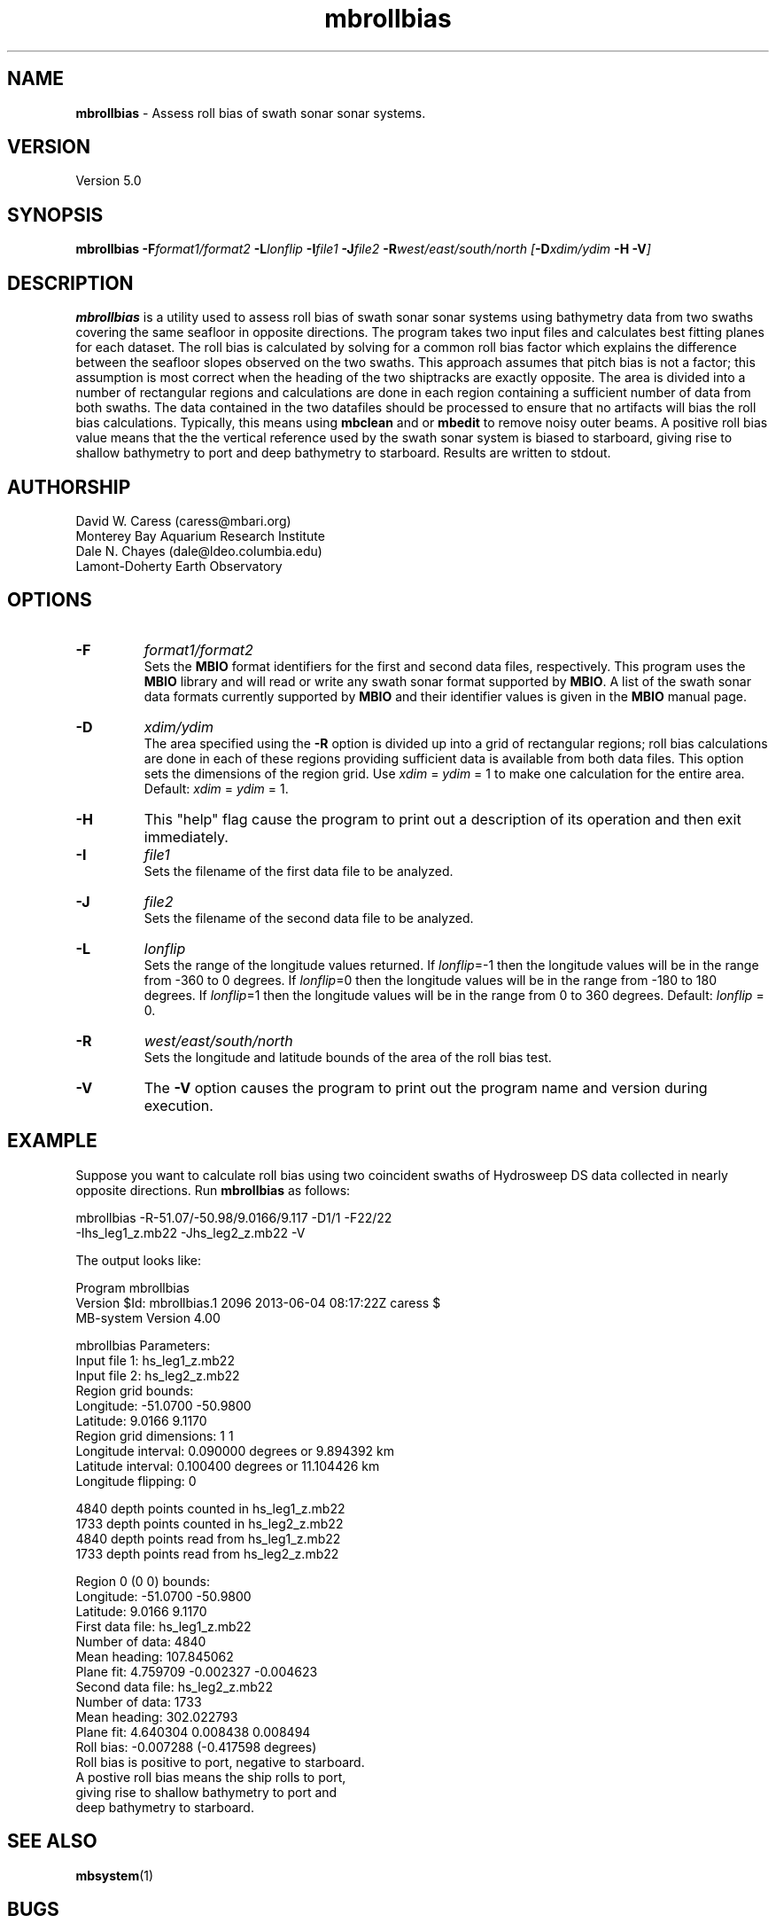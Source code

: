 .TH mbrollbias 1 "3 June 2013" "MB-System 5.0" "MB-System 5.0"
.SH NAME
\fBmbrollbias\fP \- Assess roll bias of swath sonar sonar systems.

.SH VERSION
Version 5.0

.SH SYNOPSIS
\fBmbrollbias\fP \fB\-F\fIformat1/format2 \fB\-L\fIlonflip \fB\-I\fIfile1 \fB\-J\fIfile2 \fB\-R\fIwest/east/south/north [\fB\-D\fIxdim/ydim \fB\-H \-V\fI]

.SH DESCRIPTION
\fBmbrollbias\fP is a utility used to assess roll bias of swath sonar
sonar systems using bathymetry data from two swaths covering the same
seafloor in opposite directions. The program takes two input
files and calculates best fitting planes for each dataset.
The roll bias is calculated by solving for a common roll bias
factor which explains the difference between the seafloor
slopes observed on the two swaths.  This approach assumes that
pitch bias is not a factor; this assumption is most correct when
the heading of the two shiptracks are exactly opposite. The area is
divided into a number of rectangular regions and calculations are done
in each region containing a sufficient number of data from both
swaths.  The data contained in the two datafiles should be processed to
ensure that no artifacts will bias the roll bias calculations.
Typically, this means using \fBmbclean\fP and or \fBmbedit\fP to
remove noisy outer beams.
A positive roll bias value means that the the vertical reference
used by the swath sonar system is biased to starboard,
giving rise to shallow bathymetry to port and deep bathymetry
to starboard.  Results are written to stdout.

.SH AUTHORSHIP
David W. Caress (caress@mbari.org)
.br
  Monterey Bay Aquarium Research Institute
.br
Dale N. Chayes (dale@ldeo.columbia.edu)
.br
  Lamont-Doherty Earth Observatory

.SH OPTIONS
.TP
.B \-F
\fIformat1/format2\fP
.br
Sets the \fBMBIO\fP format identifiers for the first and
second data files, respectively.
This program uses the \fBMBIO\fP library and will read or write any swath sonar
format supported by \fBMBIO\fP. A list of the swath sonar data formats
currently supported by \fBMBIO\fP and their identifier values
is given in the \fBMBIO\fP manual page.
.TP
.B \-D
\fIxdim/ydim\fP
.br
The area specified using the \fB\-R\fP option is divided up into
a grid of rectangular regions; roll bias calculations are done
in each of these regions providing sufficient data is available
from both data files.  This option sets the dimensions of the
region grid.  Use \fIxdim\fP = \fIydim\fP = 1 to make one
calculation for the entire area.
Default:  \fIxdim\fP = \fIydim\fP = 1.
.TP
.B \-H
This "help" flag cause the program to print out a description
of its operation and then exit immediately.
.TP
.B \-I
\fIfile1\fP
.br
Sets the filename of the first data file to be analyzed.
.TP
.B \-J
\fIfile2\fP
.br
Sets the filename of the second data file to be analyzed.
.TP
.B \-L
\fIlonflip\fP
.br
Sets the range of the longitude values returned.
If \fIlonflip\fP=\-1 then the longitude values will be in
the range from \-360 to 0 degrees. If \fIlonflip\fP=0
then the longitude values will be in
the range from \-180 to 180 degrees. If \fIlonflip\fP=1
then the longitude values will be in
the range from 0 to 360 degrees.
Default: \fIlonflip\fP = 0.
.TP
.B \-R
\fIwest/east/south/north\fP
.br
Sets the longitude and latitude bounds of the area of the roll bias test.
.TP
.B \-V
The \fB\-V\fP option causes the program to print out the program name
and version during execution.
.SH EXAMPLE
Suppose you want to calculate roll bias using two coincident swaths
of Hydrosweep DS data collected in nearly opposite directions.
Run \fBmbrollbias\fP as follows:

 	mbrollbias \-R-51.07/-50.98/9.0166/9.117 \-D1/1 \-F22/22
 		-Ihs_leg1_z.mb22 \-Jhs_leg2_z.mb22 \-V

The output looks like:

 Program mbrollbias
 Version $Id: mbrollbias.1 2096 2013-06-04 08:17:22Z caress $
 MB-system Version 4.00

 mbrollbias Parameters:
 Input file 1:     hs_leg1_z.mb22
 Input file 2:     hs_leg2_z.mb22
 Region grid bounds:
   Longitude:  \-51.0700  \-50.9800
   Latitude:     9.0166    9.1170
 Region grid dimensions: 1 1
 Longitude interval: 0.090000 degrees or 9.894392 km
 Latitude interval:  0.100400 degrees or 11.104426 km
 Longitude flipping:   0

 4840 depth points counted in hs_leg1_z.mb22
 1733 depth points counted in hs_leg2_z.mb22
 4840 depth points read from hs_leg1_z.mb22
 1733 depth points read from hs_leg2_z.mb22

 Region 0 (0 0) bounds:
     Longitude:  \-51.0700  \-50.9800
     Latitude:     9.0166    9.1170
 First data file:    hs_leg1_z.mb22
     Number of data: 4840
     Mean heading:   107.845062
     Plane fit:      4.759709 \-0.002327 \-0.004623
 Second data file:   hs_leg2_z.mb22
     Number of data: 1733
     Mean heading:   302.022793
     Plane fit:      4.640304 0.008438 0.008494
 Roll bias:   \-0.007288 (-0.417598 degrees)
 Roll bias is positive to port, negative to starboard.
 A postive roll bias means the ship rolls to port,
     giving rise to shallow bathymetry to port and
     deep bathymetry to starboard.

.SH SEE ALSO
\fBmbsystem\fP(1)

.SH BUGS
Probably.
